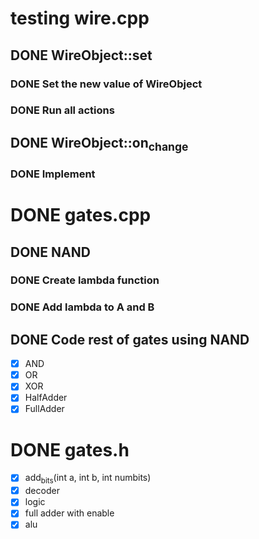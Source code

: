 #+Todo: TODO PROGRESSING Testing | DONE

* testing wire.cpp
** DONE WireObject::set
*** DONE Set the new value of WireObject
*** DONE Run all actions
** DONE WireObject::on_change
*** DONE Implement


* DONE gates.cpp
** DONE NAND
*** DONE Create lambda function
*** DONE Add lambda to A and B
** DONE Code rest of gates using NAND
   - [X] AND
   - [X] OR
   - [X] XOR
   - [X] HalfAdder
   - [X] FullAdder

* DONE gates.h
  - [X] add_bits(int a, int b, int numbits)
  - [X] decoder
  - [X] logic
  - [X] full adder with enable
  - [X] alu
